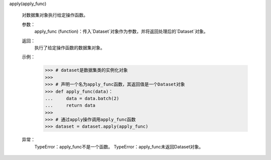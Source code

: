 apply(apply_func)

    对数据集对象执行给定操作函数。

    参数：
        apply_func (function)：传入`Dataset`对象作为参数，并将返回处理后的`Dataset`对象。

    返回：
        执行了给定操作函数的数据集对象。

    示例：
        >>> # dataset是数据集类的实例化对象
        >>>
        >>> # 声明一个名为apply_func函数，其返回值是一个Dataset对象
        >>> def apply_func(data)：
        ...     data = data.batch(2)
        ...     return data
        >>>
        >>> # 通过apply操作调用apply_func函数
        >>> dataset = dataset.apply(apply_func)

    异常：
        TypeError：apply_func不是一个函数。
        TypeError：apply_func未返回Dataset对象。